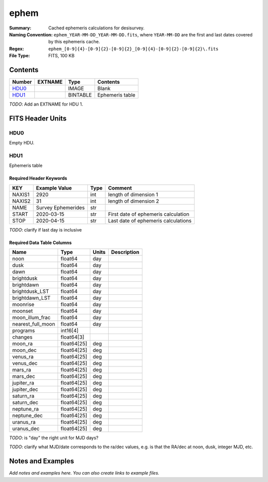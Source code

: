 =====
ephem
=====

:Summary: Cached ephemeris calculations for desisurvey.
:Naming Convention: ``ephem_YEAR-MM-DD_YEAR-MM-DD.fits``, where ``YEAR-MM-DD``
    are the first and last dates covered by this ephemeris cache.
:Regex: ``ephem_[0-9]{4}-[0-9]{2}-[0-9]{2}_[0-9]{4}-[0-9]{2}-[0-9]{2}\.fits``
:File Type: FITS, 100 KB

Contents
========

====== ======= ======== ===============
Number EXTNAME Type     Contents
====== ======= ======== ===============
HDU0_          IMAGE    Blank
HDU1_          BINTABLE Ephemeris table
====== ======= ======== ===============

*TODO*: Add an EXTNAME for HDU 1.

FITS Header Units
=================

HDU0
----

Empty HDU.

HDU1
----

Ephemeris table

Required Header Keywords
~~~~~~~~~~~~~~~~~~~~~~~~

====== ================== ==== ===================================
KEY    Example Value      Type Comment
====== ================== ==== ===================================
NAXIS1 2920               int  length of dimension 1
NAXIS2 31                 int  length of dimension 2
NAME   Survey Ephemerides str
START  2020-03-15         str  First date of ephemeris calculation
STOP   2020-04-15         str  Last date of ephemeris calculations
====== ================== ==== ===================================

*TODO*: clarify if last day is inclusive

Required Data Table Columns
~~~~~~~~~~~~~~~~~~~~~~~~~~~

================= =========== ===== ===========
Name              Type        Units Description
================= =========== ===== ===========
noon              float64     day
dusk              float64     day
dawn              float64     day
brightdusk        float64     day
brightdawn        float64     day
brightdusk_LST    float64     day
brightdawn_LST    float64     day
moonrise          float64     day
moonset           float64     day
moon_illum_frac   float64     day
nearest_full_moon float64     day
programs          int16[4]
changes           float64[3]
moon_ra           float64[25] deg
moon_dec          float64[25] deg
venus_ra          float64[25] deg
venus_dec         float64[25] deg
mars_ra           float64[25] deg
mars_dec          float64[25] deg
jupiter_ra        float64[25] deg
jupiter_dec       float64[25] deg
saturn_ra         float64[25] deg
saturn_dec        float64[25] deg
neptune_ra        float64[25] deg
neptune_dec       float64[25] deg
uranus_ra         float64[25] deg
uranus_dec        float64[25] deg
================= =========== ===== ===========

*TODO*: is "day" the right unit for MJD days?

*TODO*: clarify what MJD/date corresponds to the ra/dec values, e.g.
is that the RA/dec at noon, dusk, integer MJD, etc.

Notes and Examples
==================

*Add notes and examples here.  You can also create links to example files.*
